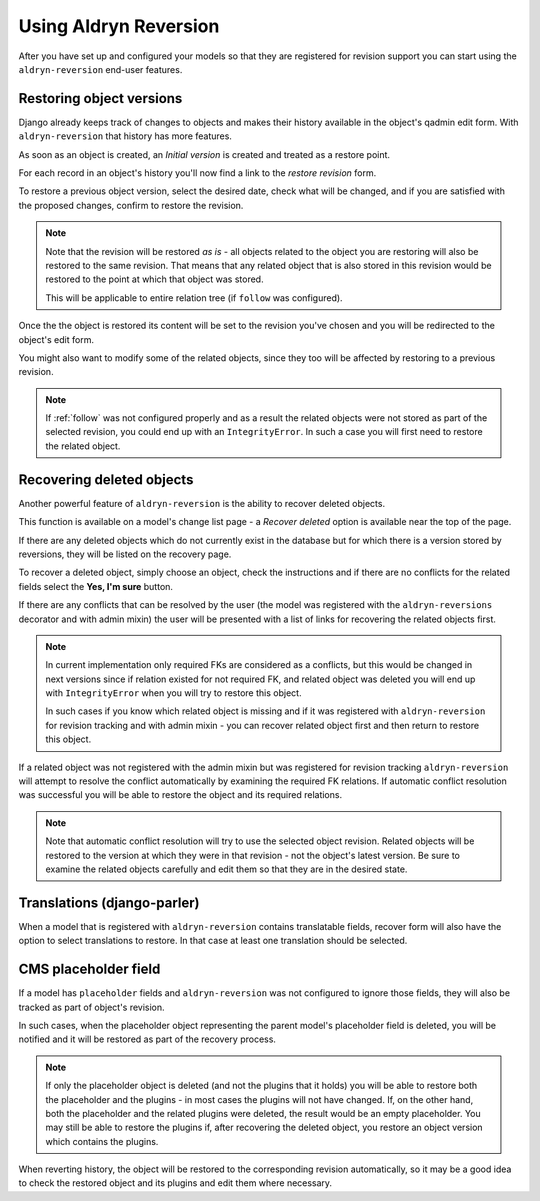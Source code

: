 ######################
Using Aldryn Reversion
######################

After you have set up and configured your models so that they are registered
for revision support you can start using the ``aldryn-reversion``
end-user features.


*************************
Restoring object versions
*************************

Django already keeps track of changes to objects and makes their history available in the object's
qadmin edit form. With ``aldryn-reversion`` that history has more features.

As soon as an object is created, an *Initial version* is created and treated as
a restore point.

For each record in an object's history you'll now find a link to the
*restore revision* form.

To restore a previous object version, select the desired date, check what will
be changed, and if you are satisfied with the proposed changes, confirm to
restore the revision.

.. note::

   Note that the revision will be restored *as is* - all objects related to the object you are
   restoring will also be restored to the same revision. That means that any related object that is
   also stored in this revision would be restored to the point at which that object was stored.

   This will be applicable to entire relation tree (if ``follow`` was configured).

Once the the object is restored its content will be set to the revision you've
chosen and you will be redirected to the object's edit form.

You might also want to modify some of the related objects, since they too
will be affected by restoring to a previous revision.

.. note::

   If :ref:`follow` was not configured properly and as a result the related
   objects were not stored as part of the selected revision, you could end
   up with an ``IntegrityError``. In such a case you will first need
   to restore the related object.


**************************
Recovering deleted objects
**************************

Another powerful feature of ``aldryn-reversion`` is the ability to
recover deleted objects.

This function is available on a model's change list page - a
*Recover deleted* option is available near the top of the page.

If there are any deleted objects which do not currently exist in the database but for
which there is a version stored by reversions, they will be listed on the
recovery page.

To recover a deleted object, simply choose an object, check the instructions
and if there are no conflicts for the related fields select the **Yes, I'm sure** button.

If there are any conflicts that can be resolved by the user (the model was
registered with the ``aldryn-reversions`` decorator and with admin mixin)
the user will be presented with a list of links for recovering the related
objects first.

.. note::
    In current implementation only required FKs are considered as a conflicts,
    but this would be changed in next versions since if relation existed for
    not required FK, and related object was deleted you will end up with
    ``IntegrityError`` when you will try to restore this object.

    In such cases if you know which related object is missing and if it was
    registered with ``aldryn-reversion`` for revision tracking and with admin
    mixin - you can recover related object first and then return to restore
    this object.

If a related object was not registered with the admin mixin but was
registered for revision tracking ``aldryn-reversion`` will attempt to resolve
the conflict automatically by examining the required FK relations.
If automatic conflict resolution was successful you will be able to restore
the object and its required relations.

.. note::

    Note that automatic conflict resolution will try to use the selected
    object revision. Related objects will be restored to the version at
    which they were in that revision - not the object's latest version.
    Be sure to examine the related objects carefully and edit them so that
    they are in the desired state.


****************************
Translations (django-parler)
****************************

When a model that is registered with ``aldryn-reversion`` contains translatable
fields, recover form  will also have the option to select translations
to restore.
In that case at least one translation should be selected.

*********************
CMS placeholder field
*********************

If a model has ``placeholder`` fields and ``aldryn-reversion`` was not
configured to ignore those fields, they will also be tracked as part of
object's revision.

In such cases, when the placeholder object representing the parent model's
placeholder field is deleted, you will be notified and it will be restored as
part of the recovery process.

.. note::
    If only the placeholder object is deleted (and not the plugins that it
    holds) you will be able to restore both the placeholder and the
    plugins - in most cases the plugins will not have changed. If, on the
    other hand, both the placeholder and the related plugins were deleted,
    the result would be an empty placeholder. You may still be able to
    restore the plugins if, after recovering the deleted object, you restore
    an object version which contains the plugins.

When reverting history, the object will be restored to the corresponding
revision automatically, so it may be a good idea to check the restored
object and its plugins and edit them where necessary.
